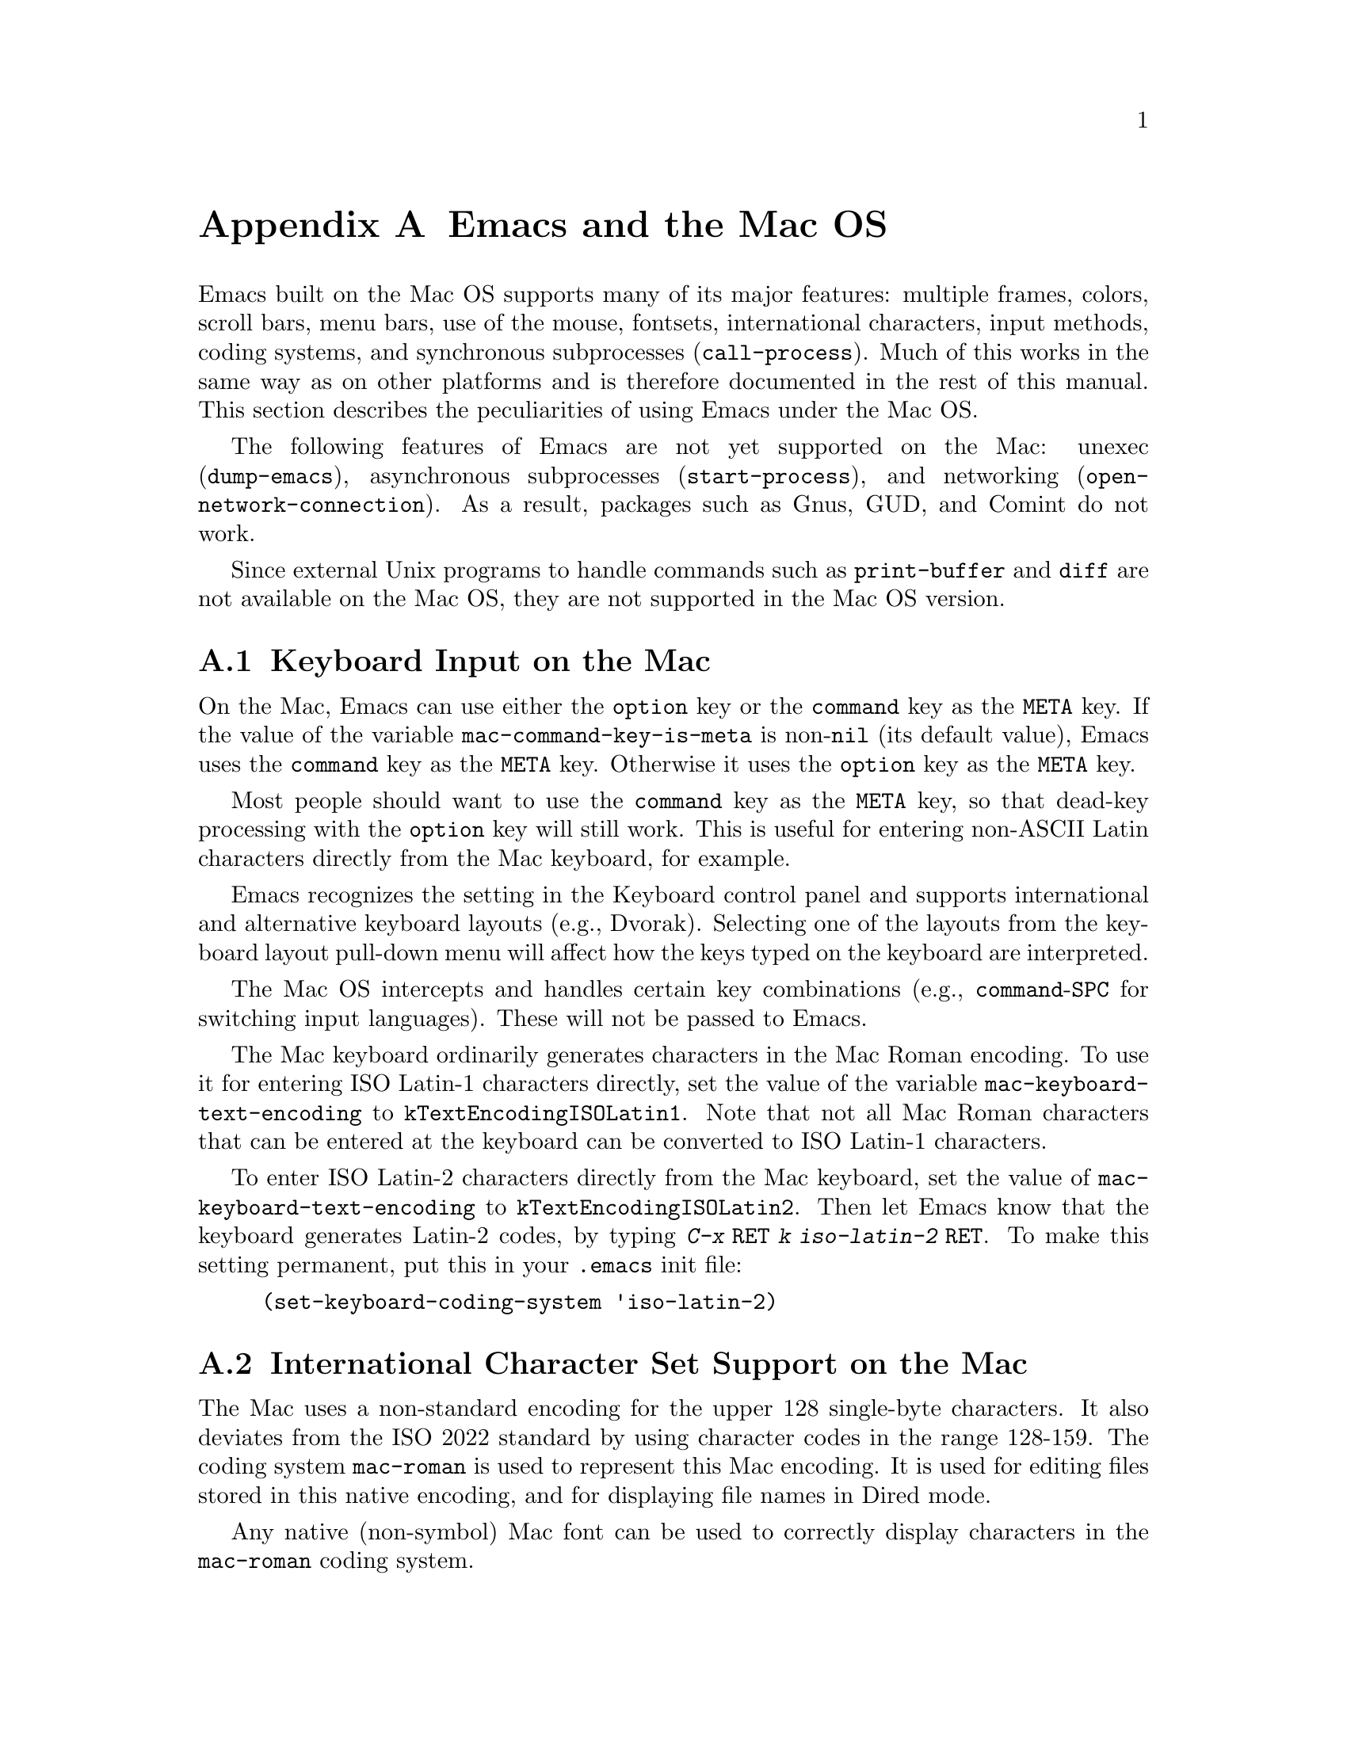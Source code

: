 @c This is part of the Emacs manual.
@c Copyright (C) 2000 Free Software Foundation, Inc.
@c See file emacs.texi for copying conditions.
@node Mac OS, MS-DOS, Antinews, Top
@appendix Emacs and the Mac OS
@cindex Mac OS
@cindex Macintosh

  Emacs built on the Mac OS supports many of its major features:
multiple frames, colors, scroll bars, menu bars, use of the mouse,
fontsets, international characters, input methods, coding systems, and
synchronous subprocesses (@code{call-process}).  Much of this works in
the same way as on other platforms and is therefore documented in the
rest of this manual.  This section describes the peculiarities of using
Emacs under the Mac OS.

  The following features of Emacs are not yet supported on the Mac:
unexec (@code{dump-emacs}), asynchronous subprocesses
(@code{start-process}), and networking (@code{open-network-connection}).
As a result, packages such as Gnus, GUD, and Comint do not work.

  Since external Unix programs to handle commands such as
@code{print-buffer} and @code{diff} are not available on the Mac OS,
they are not supported in the Mac OS version.

@menu
* Input: Mac Input.                Keyboard input on the Mac.
* Intl: Mac International.         International character sets on the Mac.
* Env: Mac Environment Variables.  Setting environment variables for Emacs.
* Directories: Mac Directories.    Volumes and directories on the Mac.
* Font: Mac Font Specs.            Specifying fonts on the Mac.
* Functions: Mac Functions.        Mac-specific Lisp functions.
@end menu

@node Mac Input
@section Keyboard Input on the Mac
@cindex Meta (Mac OS)
@cindex keyboard coding (Mac OS)
@vindex mac-command-key-is-meta
@vindex mac-keyboard-text-encoding

  On the Mac, Emacs can use either the @key{option} key or the
@key{command} key as the @key{META} key.  If the value of the variable
@code{mac-command-key-is-meta} is non-@code{nil} (its default value),
Emacs uses the @key{command} key as the @key{META} key.  Otherwise it
uses the @key{option} key as the @key{META} key.

  Most people should want to use the @key{command} key as the @key{META} key,
so that dead-key processing with the @key{option} key will still work.  This is
useful for entering non-ASCII Latin characters directly from the Mac
keyboard, for example.

  Emacs recognizes the setting in the Keyboard control panel and
supports international and alternative keyboard layouts (e.g., Dvorak).
Selecting one of the layouts from the keyboard layout pull-down menu
will affect how the keys typed on the keyboard are interpreted.

  The Mac OS intercepts and handles certain key combinations (e.g.,
@key{command}-@key{SPC} for switching input languages).  These will not
be passed to Emacs.

  The Mac keyboard ordinarily generates characters in the Mac Roman
encoding.  To use it for entering ISO Latin-1 characters directly, set
the value of the variable @code{mac-keyboard-text-encoding} to
@code{kTextEncodingISOLatin1}.  Note that not all Mac Roman characters
that can be entered at the keyboard can be converted to ISO Latin-1
characters.

  To enter ISO Latin-2 characters directly from the Mac keyboard, set
the value of @code{mac-keyboard-text-encoding} to
@code{kTextEncodingISOLatin2}.  Then let Emacs know that the keyboard
generates Latin-2 codes, by typing @kbd{C-x @key{RET} k iso-latin-2
@key{RET}}.  To make this setting permanent, put this in your
@file{.emacs} init file:

@lisp
(set-keyboard-coding-system 'iso-latin-2)
@end lisp

@node Mac International
@section International Character Set Support on the Mac
@cindex Mac Roman coding system
@cindex clipboard support (Mac OS)

  The Mac uses a non-standard encoding for the upper 128 single-byte
characters.  It also deviates from the ISO 2022 standard by using
character codes in the range 128-159.  The coding system
@code{mac-roman} is used to represent this Mac encoding.  It is used
for editing files stored in this native encoding, and for displaying
file names in Dired mode.

  Any native (non-symbol) Mac font can be used to correctly display
characters in the @code{mac-roman} coding system.

  The fontset @code{fontset-mac} is created automatically when Emacs
is run on the Mac.  It displays characters in the @code{mac-roman}
coding system using 12-point Monaco.

  To insert characters directly in the @code{mac-roman} coding system,
type @kbd{C-x @key{RET} k mac-roman @key{RET}}, customize the option
@code{keyboard-coding-system}, or put this in your init file:

@lisp
(set-keyboard-coding-system 'mac-roman)
@end lisp

@noindent
This is useful for editing documents in native Mac encoding.

  You can use input methods provided either by LEIM (@pxref{Input
Methods}) or the Mac OS to enter international characters.

  To use the former, see the International Character Set Support section
of the manual (@pxref{International}).

  To use input methods provided by the Mac OS, set the keyboard coding
system accordingly using the @kbd{C-x @key{RET} k} command
(@code{set-keyboard-coding-system}).  For example, for Traditional
Chinese, use @samp{chinese-big5} as keyboard coding system; for
Japanese, use @samp{sjis}, etc.  Then select the desired input method in
the keyboard layout pull-down menu.

  The Mac clipboard and the Emacs kill ring (@pxref{Killing}) are
connected as follows: the most recent kill is copied to the clipboard
when Emacs is suspended and the contents of the clipboard is inserted
into the kill ring when Emacs resumes.  The result is that you can yank
a piece of text and paste it into another Mac application, or cut or copy
one in another Mac application and yank it into a Emacs buffer.

  The encoding of text selections must be specified using the commands
@kbd{C-x @key{RET} x} (@code{set-selection-coding-system}) or @kbd{C-x
@key{RET} X} (@code{set-next-selection-coding-system}) (e.g., for
Traditional Chinese, use @samp{chinese-big5-mac} and for Japanese,
@samp{sjis-mac}).  @xref{Specify Coding}, for more details.


@node Mac Environment Variables
@section Environment Variables and Command Line Arguments.
@cindex environment variables (Mac OS)

  Environment variables and command line arguments for Emacs can be set
by modifying the @samp{STR#} resources 128 and 129, respectively.  A common
environment variable that one may want to set is @samp{HOME}.

  The way to set an environment variable is by adding a string of the
form

@example
ENV_VAR=VALUE
@end example

@noindent
to resource @samp{STR#} number 128 using @code{ResEdit}. To set up the
program to use unibyte characters exclusively, for example, add the
string

@example
EMACS_UNIBYTE=1
@end example


@node Mac Directories
@section Volumes and Directories on the Mac
@cindex file names (Mac OS)

  The directory structure in the Mac OS is seen by Emacs as 

@example
/@var{volumename}/@var{filename}
@end example

So when Emacs requests a file name, doing file name completion on
@file{/} will display all volumes on the system.  As in Unix, @file{..}
can be used to go up a directory level.

  To access files and folders on the desktop, look in the folder
@file{Desktop Folder} in your boot volume (this folder is usually
invisible in the Mac @code{Finder}).

  Emacs creates the Mac folder @file{:Preferences:Emacs:} in the
@file{System Folder} and uses it as the temporary directory.  The Unix
emulation code maps the Unix directory @file{/tmp} to it.  Therefore it
is best to avoid naming a volume @file{tmp}.  If everything works
correctly, the program should leave no files in it when it exits.  You
should be able to set the environment variable @code{TMPDIR} to use
another directory but this folder will still be created.


@node Mac Font Specs
@section Specifying Fonts on the Mac
@cindex font names (Mac OS)

  It is rare that you need to specify a font name in Emacs; usually
you specify face attributes instead.  But when you do need to specify
a font name in Emacs on the Mac, use a standard X font name:

@smallexample
-@var{maker}-@var{family}-@var{weight}-@var{slant}-@var{widthtype}-@var{style}@dots{}
@dots{}-@var{pixels}-@var{height}-@var{horiz}-@var{vert}-@var{spacing}-@var{width}-@var{charset}
@end smallexample

@noindent
@xref{Font X}.  Wildcards are supported as they are on X.

  Native Apple fonts in Mac Roman encoding has maker name @code{apple}
and charset @code{mac-roman}.  For example 12-point Monaco can be
specified by the name @samp{-apple-monaco-*-12-*-mac-roman}.

  Native Apple Traditional Chinese, Simplified Chinese, Japanese, and
Korean fonts have charsets @samp{big5-0}, @samp{gb2312.1980-0},
@samp{jisx0208.1983-sjis}, and @samp{ksc5601.1989-0}, respectively.

  Single-byte fonts converted from GNU fonts in BDF format, which are not
in the Mac Roman encoding, have foundry, family, and character sets
encoded in the names of their font suitcases.  E.g., the font suitcase
@samp{ETL-Fixed-ISO8859-1} contains fonts which can be referred to by
the name @samp{-ETL-fixed-*-iso8859-1}.


@node Mac Functions
@section Mac-Specific Lisp Functions
@cindex Lisp functions specific to Mac OS

@findex do-applescript
  The function @code{do-applescript} takes a string argument,
executes it as an AppleScript command, and returns the result as a
string.

@findex mac-filename-to-unix
@findex unix-filename-to-mac
  The function @code{mac-filename-to-unix} takes a Mac file name and
returns the Unix equivalent.  The function @code{unix-filename-to-mac}
performs the opposite conversion.  They are useful for constructing
AppleScript commands to be passed to @code{do-applescript}.
